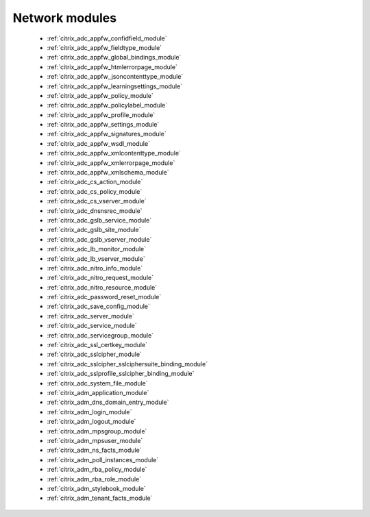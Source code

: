 .. _network_modules:

Network modules
```````````



  * :ref:`citrix_adc_appfw_confidfield_module`
  * :ref:`citrix_adc_appfw_fieldtype_module`
  * :ref:`citrix_adc_appfw_global_bindings_module`
  * :ref:`citrix_adc_appfw_htmlerrorpage_module`
  * :ref:`citrix_adc_appfw_jsoncontenttype_module`
  * :ref:`citrix_adc_appfw_learningsettings_module`
  * :ref:`citrix_adc_appfw_policy_module`
  * :ref:`citrix_adc_appfw_policylabel_module`
  * :ref:`citrix_adc_appfw_profile_module`
  * :ref:`citrix_adc_appfw_settings_module`
  * :ref:`citrix_adc_appfw_signatures_module`
  * :ref:`citrix_adc_appfw_wsdl_module`
  * :ref:`citrix_adc_appfw_xmlcontenttype_module`
  * :ref:`citrix_adc_appfw_xmlerrorpage_module`
  * :ref:`citrix_adc_appfw_xmlschema_module`
  * :ref:`citrix_adc_cs_action_module`
  * :ref:`citrix_adc_cs_policy_module`
  * :ref:`citrix_adc_cs_vserver_module`
  * :ref:`citrix_adc_dnsnsrec_module`
  * :ref:`citrix_adc_gslb_service_module`
  * :ref:`citrix_adc_gslb_site_module`
  * :ref:`citrix_adc_gslb_vserver_module`
  * :ref:`citrix_adc_lb_monitor_module`
  * :ref:`citrix_adc_lb_vserver_module`
  * :ref:`citrix_adc_nitro_info_module`
  * :ref:`citrix_adc_nitro_request_module`
  * :ref:`citrix_adc_nitro_resource_module`
  * :ref:`citrix_adc_password_reset_module`
  * :ref:`citrix_adc_save_config_module`
  * :ref:`citrix_adc_server_module`
  * :ref:`citrix_adc_service_module`
  * :ref:`citrix_adc_servicegroup_module`
  * :ref:`citrix_adc_ssl_certkey_module`
  * :ref:`citrix_adc_sslcipher_module`
  * :ref:`citrix_adc_sslcipher_sslciphersuite_binding_module`
  * :ref:`citrix_adc_sslprofile_sslcipher_binding_module`
  * :ref:`citrix_adc_system_file_module`
  * :ref:`citrix_adm_application_module`
  * :ref:`citrix_adm_dns_domain_entry_module`
  * :ref:`citrix_adm_login_module`
  * :ref:`citrix_adm_logout_module`
  * :ref:`citrix_adm_mpsgroup_module`
  * :ref:`citrix_adm_mpsuser_module`
  * :ref:`citrix_adm_ns_facts_module`
  * :ref:`citrix_adm_poll_instances_module`
  * :ref:`citrix_adm_rba_policy_module`
  * :ref:`citrix_adm_rba_role_module`
  * :ref:`citrix_adm_stylebook_module`
  * :ref:`citrix_adm_tenant_facts_module`
